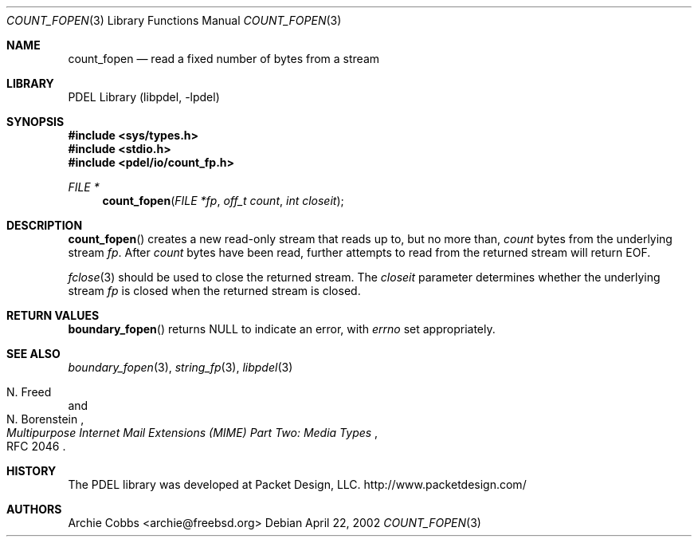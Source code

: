 .\" @COPYRIGHT@
.\"
.\" Author: Archie Cobbs <archie@freebsd.org>
.\"
.\" $Id: count_fopen.3 901 2004-06-02 17:24:39Z archie $
.\"
.Dd April 22, 2002
.Dt COUNT_FOPEN 3
.Os
.Sh NAME
.Nm count_fopen
.Nd read a fixed number of bytes from a stream
.Sh LIBRARY
PDEL Library (libpdel, \-lpdel)
.Sh SYNOPSIS
.In sys/types.h
.In stdio.h
.In pdel/io/count_fp.h
.Ft "FILE *"
.Fn count_fopen "FILE *fp" "off_t count" "int closeit"
.Sh DESCRIPTION
.Fn count_fopen
creates a new read-only stream that reads up to, but no more than,
.Fa count
bytes from the underlying stream
.Fa fp .
After
.Fa count
bytes have been read, further attempts to read from the returned stream
will return
.Dv EOF.
.Pp
.Xr fclose 3
should be used to close the returned stream.
The
.Fa closeit
parameter determines whether the underlying stream
.Fa fp
is closed when the returned stream is closed.
.Sh RETURN VALUES
.Fn boundary_fopen
returns
.Dv NULL
to indicate an error, with
.Va errno
set appropriately.
.Sh SEE ALSO
.Xr boundary_fopen 3 ,
.Xr string_fp 3 ,
.Xr libpdel 3
.Rs
.%A N. Freed
.%A N. Borenstein
.%T "Multipurpose Internet Mail Extensions (MIME) Part Two: Media Types"
.%O RFC 2046
.Re
.Sh HISTORY
The PDEL library was developed at Packet Design, LLC.
.Dv "http://www.packetdesign.com/"
.Sh AUTHORS
.An Archie Cobbs Aq archie@freebsd.org
